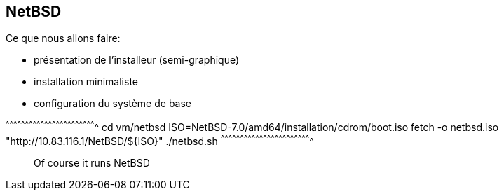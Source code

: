 == NetBSD

Ce que nous allons faire:

 * présentation de l'installeur (semi-graphique)
 * installation minimaliste
 * configuration du système de base

[sh]
^^^^^^^^^^^^^^^^^^^^^^^^^^^^^^^^^^^^^^^^^^^^^^^^^^^^^^^^^^^^^^^^^^^^^^
cd vm/netbsd
ISO=NetBSD-7.0/amd64/installation/cdrom/boot.iso
fetch -o netbsd.iso "http://10.83.116.1/NetBSD/${ISO}"
./netbsd.sh
^^^^^^^^^^^^^^^^^^^^^^^^^^^^^^^^^^^^^^^^^^^^^^^^^^^^^^^^^^^^^^^^^^^^^^

______________________________________________________________________
Of course it runs NetBSD
______________________________________________________________________

